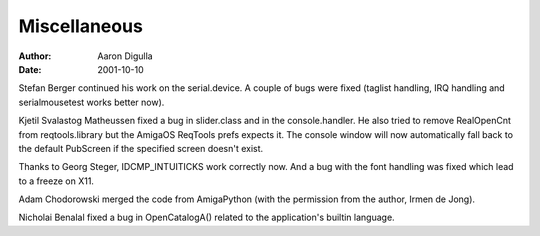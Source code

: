 =============
Miscellaneous
=============

:Author: Aaron Digulla
:Date:   2001-10-10

Stefan Berger continued his work on the serial.device. A couple of bugs
were fixed (taglist handling, IRQ handling and serialmousetest works
better now).

Kjetil Svalastog Matheussen fixed a bug in slider.class and in the
console.handler. He also tried to remove RealOpenCnt
from reqtools.library but the AmigaOS ReqTools prefs expects it.
The console window will now automatically fall back to the default
PubScreen if the specified screen doesn't exist.

Thanks to Georg Steger, IDCMP_INTUITICKS work correctly now. And
a bug with the font handling was fixed which lead to a freeze on
X11.

Adam Chodorowski merged the code from AmigaPython (with the permission from the
author, Irmen de Jong).

Nicholai Benalal fixed a bug in OpenCatalogA() related to the
application's builtin language.
